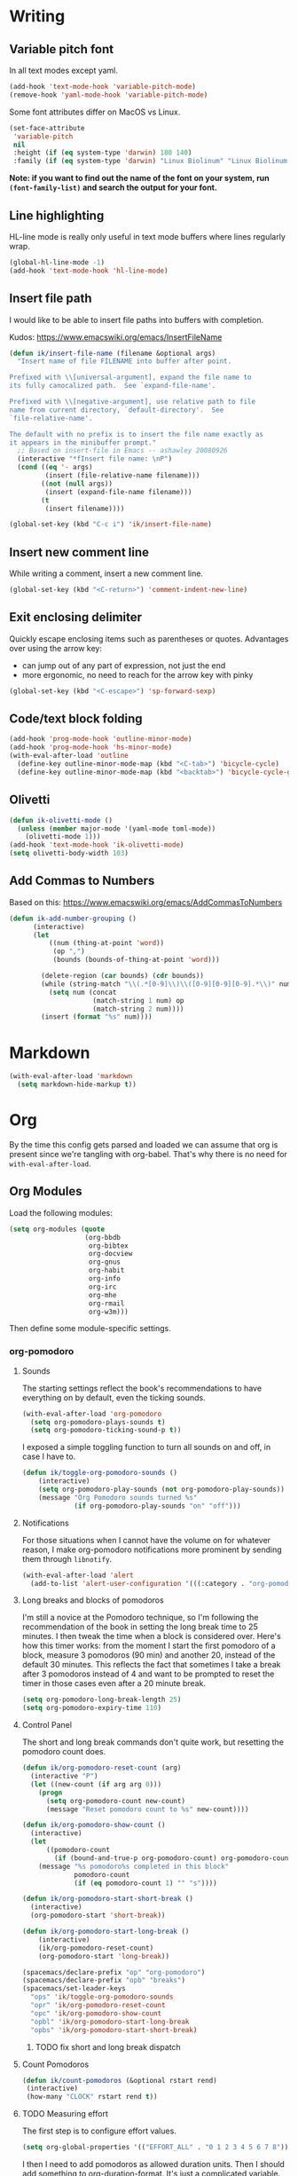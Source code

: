 #+PROPERTY: header-args :tangle yes :exports none :results silent
* Writing
** Variable pitch font
In all text modes except yaml.
  #+begin_src emacs-lisp
    (add-hook 'text-mode-hook 'variable-pitch-mode)
    (remove-hook 'yaml-mode-hook 'variable-pitch-mode)
  #+end_src

  Some font attributes differ on MacOS vs Linux.
  #+begin_src emacs-lisp
    (set-face-attribute
     'variable-pitch
     nil
     :height (if (eq system-type 'darwin) 180 140)
     :family (if (eq system-type 'darwin) "Linux Biolinum" "Linux Biolinum O"))
  #+end_src

  *Note: if you want to find out the name of the font on your system, run ~(font-family-list)~ and search the output for your font.*
** Line highlighting
  HL-line mode is really only useful in text mode buffers where lines regularly wrap.
#+begin_src emacs-lisp
  (global-hl-line-mode -1)
  (add-hook 'text-mode-hook 'hl-line-mode)
#+end_src
** Insert file path
  I would like to be able to insert file paths into buffers with completion.

  Kudos: https://www.emacswiki.org/emacs/InsertFileName

  #+begin_src emacs-lisp
  (defun ik/insert-file-name (filename &optional args)
    "Insert name of file FILENAME into buffer after point.

  Prefixed with \\[universal-argument], expand the file name to
  its fully canocalized path.  See `expand-file-name'.

  Prefixed with \\[negative-argument], use relative path to file
  name from current directory, `default-directory'.  See
  `file-relative-name'.

  The default with no prefix is to insert the file name exactly as
  it appears in the minibuffer prompt."
    ;; Based on insert-file in Emacs -- ashawley 20080926
    (interactive "*fInsert file name: \nP")
    (cond ((eq '- args)
           (insert (file-relative-name filename)))
          ((not (null args))
           (insert (expand-file-name filename)))
          (t
           (insert filename))))

  (global-set-key (kbd "C-c i") 'ik/insert-file-name)
  #+end_src
** Insert new comment line
  While writing a comment, insert a new comment line.
 #+begin_src emacs-lisp
  (global-set-key (kbd "<C-return>") 'comment-indent-new-line)
 #+end_src
** Exit enclosing delimiter
  Quickly escape enclosing items such as parentheses or quotes.
  Advantages over using the arrow key:
  - can jump out of any part of expression, not just the end
  - more ergonomic, no need to reach for the arrow key with pinky
#+begin_src emacs-lisp
  (global-set-key (kbd "<C-escape>") 'sp-forward-sexp)
#+end_src

** Code/text block folding
#+begin_src emacs-lisp
  (add-hook 'prog-mode-hook 'outline-minor-mode)
  (add-hook 'prog-mode-hook 'hs-minor-mode)
  (with-eval-after-load 'outline
    (define-key outline-minor-mode-map (kbd "<C-tab>") 'bicycle-cycle)
    (define-key outline-minor-mode-map (kbd "<backtab>") 'bicycle-cycle-global))
#+end_src

** Olivetti
  #+begin_src emacs-lisp
    (defun ik-olivetti-mode ()
      (unless (member major-mode '(yaml-mode toml-mode))
        (olivetti-mode 1)))
    (add-hook 'text-mode-hook 'ik-olivetti-mode)
    (setq olivetti-body-width 103)
  #+end_src

** Add Commas to Numbers
   Based on this:
   https://www.emacswiki.org/emacs/AddCommasToNumbers
   #+begin_src emacs-lisp
     (defun ik-add-number-grouping ()
           (interactive)
           (let
               ((num (thing-at-point 'word))
                (op ",")
                (bounds (bounds-of-thing-at-point 'word)))

             (delete-region (car bounds) (cdr bounds))
             (while (string-match "\\(.*[0-9]\\)\\([0-9][0-9][0-9].*\\)" num)
               (setq num (concat
                          (match-string 1 num) op
                          (match-string 2 num))))
             (insert (format "%s" num))))
   #+end_src

* Markdown
   #+begin_src emacs-lisp
  (with-eval-after-load 'markdown
    (setq markdown-hide-markup t))
   #+end_src
* Org
  By the time this config gets parsed and loaded we can assume that org is present since we're tangling with org-babel. That's why there is no need for ~with-eval-after-load~.
** Org Modules
   Load the following modules:
#+begin_src emacs-lisp
  (setq org-modules (quote
                     (org-bbdb
                      org-bibtex
                      org-docview
                      org-gnus
                      org-habit
                      org-info
                      org-irc
                      org-mhe
                      org-rmail
                      org-w3m)))
#+end_src

  Then define some module-specific settings.
*** org-pomodoro
**** Sounds
     The starting settings reflect the book's recommendations to have everything on by default, even the ticking sounds.
    #+begin_src emacs-lisp
      (with-eval-after-load 'org-pomodoro
        (setq org-pomodoro-plays-sounds t)
        (setq org-pomodoro-ticking-sound-p t))
    #+end_src

    I exposed a simple toggling function to turn all sounds on and off, in case I have to.
#+begin_src emacs-lisp
  (defun ik/toggle-org-pomodoro-sounds ()
      (interactive)
      (setq org-pomodoro-play-sounds (not org-pomodoro-play-sounds))
      (message "Org Pomodoro sounds turned %s"
               (if org-pomodoro-play-sounds "on" "off")))
#+end_src

**** Notifications
     For those situations when I cannot have the volume on for whatever reason, I make org-pomodoro notifications more prominent by sending them through ~libnotify~.
    #+begin_src emacs-lisp
      (with-eval-after-load 'alert
        (add-to-list 'alert-user-configuration '(((:category . "org-pomodoro")) libnotify nil)))
    #+end_src

**** Long breaks and blocks of pomodoros
     I'm still a novice at the Pomodoro technique, so I'm following the recommendation of the book in setting the long break time to 25 minutes.
     I then tweak the time when a block is considered over.
     Here's how this timer works: from the moment I start the first pomodoro of a block, measure 3 pomodoros (90 min) and another 20, instead of the default 30 minutes.
     This reflects the fact that sometimes I take a break after 3 pomodoros instead of 4 and want to be prompted to reset the timer in those cases even after a 20 minute break.
    #+begin_src emacs-lisp
      (setq org-pomodoro-long-break-length 25)
      (setq org-pomodoro-expiry-time 110)
    #+end_src

**** Control Panel
     The short and long break commands don't quite work, but resetting the pomodoro count does.

    #+begin_src emacs-lisp
      (defun ik/org-pomodoro-reset-count (arg)
        (interactive "P")
        (let ((new-count (if arg arg 0)))
          (progn
            (setq org-pomodoro-count new-count)
            (message "Reset pomodoro count to %s" new-count))))

      (defun ik/org-pomodoro-show-count ()
        (interactive)
        (let
            ((pomodoro-count
              (if (bound-and-true-p org-pomodoro-count) org-pomodoro-count 0)))
          (message "%s pomodoro%s completed in this block"
                   pomodoro-count
                   (if (eq pomodoro-count 1) "" "s"))))

      (defun ik/org-pomodoro-start-short-break ()
        (interactive)
        (org-pomodoro-start 'short-break))

      (defun ik/org-pomodoro-start-long-break ()
          (interactive)
          (ik/org-pomodoro-reset-count)
          (org-pomodoro-start 'long-break))

      (spacemacs/declare-prefix "op" "org-pomodoro")
      (spacemacs/declare-prefix "opb" "breaks")
      (spacemacs/set-leader-keys
        "ops" 'ik/toggle-org-pomodoro-sounds
        "opr" 'ik/org-pomodoro-reset-count
        "opc" 'ik/org-pomodoro-show-count
        "opbl" 'ik/org-pomodoro-start-long-break
        "opbs" 'ik/org-pomodoro-start-short-break)
    #+end_src
***** TODO fix short and long break dispatch

**** Count Pomodoros
#+begin_src emacs-lisp
  (defun ik/count-pomodoros (&optional rstart rend)
   (interactive)
   (how-many "CLOCK" rstart rend t))
#+end_src

**** TODO Measuring effort
     The first step is to configure effort values.
     #+begin_src emacs-lisp
       (setq org-global-properties '(("EFFORT_ALL" . "0 1 2 3 4 5 6 7 8")))
     #+end_src

     I then I need to add pomodoros as allowed duration units.
    Then I should add something to org-duration-format. It's just a complicated variable.
   #+begin_src emacs-lisp :tangle no
     (setq org-duration-units)
     (setq org-duration-format)
   #+end_src
*** org-habit
   #+begin_src emacs-lisp
     (defun ik/toggle-habits-only-for-today ()
       (interactive)
       (setq org-habit-show-habits-only-for-today
             (not org-habit-show-habits-only-for-today)))
     (spacemacs/set-leader-keys
       "oh" 'ik/toggle-habits-only-for-today)
     (setq org-habit-preceding-days 30)
   #+end_src
**** TODO habits on specific days
     There's a [[https://github.com/oddious/org-habit-plus][package]] out there that acts as an extension to default habits, it would need a little work to integrate.
     Alternatively, you can add a simple reminder instead of a todo and then use a time expression as shown in these answers:
     - https://stackoverflow.com/a/28459330
     - https://emacs.stackexchange.com/a/7865

    You could even stop treating it as a habit and treat it more like the family update, where there's a reminder, but you do it as soon as you can.
    Or you give up on doing it on weekends, I guess.
** Fonts
Code blocks and tables should have default font.

#+begin_src emacs-lisp
  (set-face-attribute 'org-table nil :inherit 'default)
  (set-face-attribute 'org-code nil :inherit 'default)
  (set-face-attribute 'org-block nil :inherit 'default)
#+end_src
** Roam
   Enable globally:
   #+begin_src emacs-lisp
     (add-hook 'after-init-hook 'org-roam-mode)
   #+end_src

   See ~init.el~ for roam directory setting. I tried it here but it didn't work.

** Babel
   Extend support to some more languages that I use.
   #+begin_src emacs-lisp
     (org-babel-do-load-languages
      'org-babel-load-languages
      '((dot . t)
        (shell . t)))
   #+end_src

** Colemak
  Making org-mode subtree manipulation colemak-friendly.
  #+begin_src emacs-lisp
  (spacemacs/set-leader-keys-for-major-mode 'org-mode
    "si" 'org-demote-subtree)
  (spacemacs/set-leader-keys-for-major-mode 'org-mode
    "sk" 'org-narrow-to-subtree)
  (spacemacs/set-leader-keys-for-major-mode 'org-mode
    "sK" 'widen)
  (spacemacs/set-leader-keys-for-major-mode 'org-mode
    "sn" 'org-move-subtree-down)
  (spacemacs/set-leader-keys-for-major-mode 'org-mode
    "se" 'org-move-subtree-up)
  #+end_src

  Evil-org bindings for navigating subtrees are trickier to remap for colemak hnei because they conflict with a lot of existing `g` prefixed bindings.
  So instead we add them to the custom prefix for orgmode.
  For now, keep `gh` as the shortcut for org-up-element.

  #+begin_src emacs-lisp
  (spacemacs/set-leader-keys-for-major-mode 'org-mode
    "on" 'org-forward-element)
  (spacemacs/set-leader-keys-for-major-mode 'org-mode
    "oe" 'org-backward-element)
  #+end_src
** Interleave integration
   Interleave isn't really an org package but it relies heavily on orgmode syntax.
  #+begin_src emacs-lisp
    (spacemacs/set-leader-keys-for-major-mode 'org-mode
      "oi" 'interleave-mode)
    (with-eval-after-load 'interleave
      (setq interleave-org-notes-dir-list '(".")))
  #+end_src
** Editing headlines
   When editing headlines, ignore tags and asterisks at beginning/end of lines respectively.
#+begin_src emacs-lisp
    (setq org-special-ctrl-a/e t)
#+end_src

** Enable auto-completion
#+begin_src emacs-lisp
  (with-eval-after-load 'auto-complete
    (add-to-list 'ac-modes 'org-mode))
#+end_src
** TODO org-file-apps
   I discovered that attached openoffice documents were being opened with emacs, I'd like to change that.
   Below is my first attempt at solving this, which doesn't work yet.
   #+begin_src emacs-lisp :tangle no
     (setq org-file-apps
           (append org-file-apps '(("\\.od[stgfb]\\'" . system))))
   #+end_src
** Code Blocks and Tables
*** font
   Monospaced font in tables and hide markup symbols by default. I ended up doing it through ~customize-group org-faces~, see that part of ~init.el~.
*** Auto-indent code blocks
    Adapted from [[https://emacs.stackexchange.com/a/5853][here]].
    #+begin_src emacs-lisp
      (defun indent-org-src-block-automatically ()
        (interactive)
        (when (org-in-src-block-p)
          (org-edit-special)
          (indent-region (point-min) (point-max))
          (org-edit-src-exit)))
      (add-hook 'before-save-hook #'indent-org-src-block-automatically)
      (spacemacs/set-leader-keys-for-major-mode 'org-mode "od" 'indent-org-src-block-automatically)
    #+end_src

** Agendas
#+begin_src emacs-lisp
  (org-super-agenda-mode 1)
  (setq org-agenda-custom-commands
        '(("i" "Inbox"
           tags "LEVEL=2"
           ((org-agenda-files
             (list (expand-file-name "inbox.org" org-directory)))
            (org-agenda-todo-ignore-with-date nil)
            (org-agenda-todo-list-sublevels nil)
            (org-agenda-dim-blocked-tasks t)
            (org-super-agenda-groups
             '((:auto-parent t)))))
          ("w" "Work Daily"
           ((agenda
             ""
             ((org-agenda-span 'day)
              (org-agenda-files (list (expand-file-name "work.org" org-directory)))
              (org-super-agenda-groups
               '((:name "Clocked"
                        :log "clocked")
                 (:name "Today"
                        :time-grid t
                        :date today
                        :todo "TODAY"
                        :scheduled today
                        :deadline today
                        :order 1)
                 (:name "Overdue"
                        :deadline past
                        :scheduled past
                        :order 2)))))
            (alltodo
             ""
             ((org-agenda-files (list (expand-file-name "work.org" org-directory)))
              (org-super-agenda-groups
               '((:name "Waiting/Blocked"
                        :todo "WAITING"
                        :order 2)
                 (:name "In progress" :tag "wip")
                 (:name "Important" :tag "important")
                 (:name "Urgent" :tag "urgent")
                 (:auto-parent t)
                 (:auto-tags t)))))))
          ("p" "Personal Daily"
           ((agenda
             ""
             ((org-agenda-dim-blocked-tasks t)
              (org-super-agenda-groups
               '((:name "Habits" :habit t :order 2)
                 (:name "Schedule" :scheduled t :deadline t :time-grid t :order 1)))))
            (alltodo
             ""
             ((org-agenda-overriding-header "")
              (org-super-agenda-groups
               '((:name none :discard (:pred blocked-invisible-p))
                 (:name "Waiting" :todo "WAITING" :order 50)
                 (:auto-parent t)
                 (:auto-tags t)))))))))
  (defun blocked-invisible-p (item)
    "Check if item is blocked and invisible."
    (eq (get-text-property 0 'org-todo-blocked item) 'invisible))
#+end_src

*** Item appearance
     #+begin_src emacs-lisp
       (setq org-agenda-prefix-format
             '((agenda . " %i %?-12t% s")
               (todo . " %i ")
               (tags . " %i ")
               (search . " %i ")))
     #+end_src
** Refiling
  [[https://stackoverflow.com/a/21335010/4501212][This link]] finally explains the meaning of the variable ~org-refile-use-outline-path~ the way the docs don't.
  Basically, it lets you treat files as refile targets, with the item being refiled added to the file as a top-level heading.
  Disabling completion in steps is needed to play nice with Helm. See
  Disabling completion in steps is needed to play nice with Helm. See [[https://blog.aaronbieber.com/2017/03/19/organizing-notes-with-refile.html][this]]  for an explanation.
   #+begin_src emacs-lisp
     (setq org-refile-use-outline-path 'file)
     (setq org-outline-path-complete-in-steps nil)
     (setq org-refile-targets
           '(("~/Documents/org/gtd.org" :maxlevel . 5)
             ("~/Documents/org/someday.org" :maxlevel . 3)
             ("~/Documents/org/tickler.org" :maxlevel . 2)
             ("~/Documents/org/work.org" :maxlevel . 5)))
   #+end_src

** Remove WIP after it's done
   Remove "wip" tag from entries being archived.
#+begin_src emacs-lisp
  (defun ik/remove-wip-tag ()
    (when (org-entry-is-done-p)
      (org-toggle-tag "wip" 'off)))
  (add-hook 'org-after-todo-state-change-hook 'ik/remove-wip-tag)
#+end_src

** Exporting
*** Disable formalities
#+begin_src emacs-lisp
  (setq org-export-with-toc nil)
  (setq org-export-with-date nil)
  ;; I'm not enough of a megalomaniac to attach my name automatically to everything I produce.
  (setq org-export-with-author nil)
#+end_src
*** Broken Links
    #+begin_src emacs-lisp
      (setq org-export-with-broken-links 'mark)
    #+end_src
*** More headlines
#+begin_src emacs-lisp
  (setq org-export-headline-levels 4)
#+end_src

*** Export Backends
    #+begin_src emacs-lisp
      (setq org-export-backends (quote (ascii html icalendar latex md odt)))
    #+end_src

*** LaTeX

**** pdf-process
     #+begin_src emacs-lisp
       (setq org-latex-pdf-process
             '("latexmk -dvi- -pdf %f -output-directory=%o"))
     #+end_src

**** Template for LaTeX exports
     Font and hyperref setup.
 #+begin_src emacs-lisp
     (setq org-latex-packages-alist
           (append org-latex-packages-alist
                   ;; I much prefer the Libertine/Biolinum combo to the default LaTeX font.
                   '(("" "libertine" nil)
                     "\\renewcommand*\\familydefault{\\sfdefault}"
                     ;; I also need the xcolor for the hyperref colors.
                     ("" "xcolor" nil))))
     (setq org-latex-hyperref-template
           "\\hypersetup{\n colorlinks=true,\n citecolor=gray,\n  linkcolor=blue,\n  linktoc=page}\n")

 #+end_src

**** LaTeX classes
     #+begin_src emacs-lisp
       (add-to-list 'org-latex-classes
                    '("report-no-parts"
                      "\\documentclass[11pt]{report}"
                      ("\\chapter{%s}" . "\\chapter*{%s}")
                      ("\\section{%s}" . "\\section*{%s}")
                      ("\\subsection{%s}" . "\\subsection*{%s}")
                      ("\\subsubsection{%s}" . "\\subsubsection*{%s}")))

     #+end_src


**** Table captions
     Captions should just be below all floats, even tables.
     #+begin_src emacs-lisp
     (setq org-latex-caption-above nil)
     #+end_src


*** Reveal.js
    #+begin_src emacs-lisp
      (setq org-reveal-root "file:~/code/reveal.js")
    #+end_src
*** OpenOffice
    I only use the ODT exporter to produce documents I want to share with others.
    The ODT format itself isn't as good for that as .docx, which works seamlessly with MSOffice and GDocs.
    This setting allows me to export directly to .docx without having to manually convert the ODT.
    #+begin_src emacs-lisp
      (setq org-odt-preferred-output-format "docx")
    #+end_src

* Gui elements and prompts
** Simpler yes/no prompt:
 #+begin_src emacs-lisp
  (defalias 'yes-or-no-p 'y-or-n-p)
 #+end_src
** Golden ratio
  #+begin_src emacs-lisp
  (golden-ratio-mode 1)
  #+end_src
** Modeline
  Disable major and minor mode indicators by default for a leaner mode-line.
#+begin_src emacs-lisp
  (setq spaceline-major-mode-p nil)
  (setq spaceline-minor-modes-p nil)
#+end_src

Disable responsiveness so that pomodoro is always visible.
#+begin_src emacs-lisp
(spacemacs/toggle-mode-line-responsive-off)
#+end_src
** Toggle theme between dark/light
   #+begin_src emacs-lisp
     (spacemacs/set-leader-keys
       "oT"
       'spacemacs/cycle-spacemacs-theme)
   #+end_src
* Navigating inside buffer
** Lines
  Make evil-mode up/down operate in screen lines instead of logical lines.
  #+begin_src emacs-lisp
  (define-key evil-motion-state-map "n" 'evil-next-visual-line)
  (define-key evil-motion-state-map "e" 'evil-previous-visual-line)
  #+end_src
  Also in visual mode
  #+begin_src emacs-lisp
  (define-key evil-visual-state-map "n" 'evil-next-visual-line)
  (define-key evil-visual-state-map "e" 'evil-previous-visual-line)
  #+end_src
** highlight cursor position
   #+begin_src emacs-lisp
     (beacon-mode 1)
   #+end_src
** Functions
  It is very convenient to navigate to the beginning and end of functions, especially if they are big methods.
  The default emacs bindings for these commands are unwieldy, however, so add spacemacs hydras for them.

  #+begin_src emacs-lisp
  (spacemacs/set-leader-keys
    "ja" 'beginning-of-defun
    "je" 'end-of-defun)
  #+end_src
** Cursor to last line in screen
   "I" is mapped to bottom of screen (the opposite of "L") in all modes but org-mode by the spacemacs colemak-evil remapping. In org-mode it is inexplicably set to ~evil-org-insert-line~, while "L" is mapped to ~evil-insert-line~.
   This block fixes the problem.
   #+begin_src emacs-lisp
     (with-eval-after-load 'evil-org
       (evil-define-key 'normal evil-org-mode-map "I" 'evil-window-bottom)
       (evil-define-key 'normal evil-org-mode-map "L" 'evil-org-insert-line))
   #+end_src
** Narrow to indentation level
   #+begin_src emacs-lisp
     (defun ik/narrow-to-indent-up ()
       (interactive)
       (apply
        'narrow-to-region
        (butlast (evil-indent-plus-i-indent-up))))
     (spacemacs/set-leader-keys
       "on" 'ik/narrow-to-indent-up)
#+end_src
* Clear buffer

  Living dangerously: erasing buffers without prompting.
  I'm banking on my ability to quickly (literally one keystroke) undo that action.
  I also use it almost exclusively to clear scratch buffers.
#+begin_src emacs-lisp
  (spacemacs/set-leader-keys "oe" 'erase-buffer)
#+end_src

* Projectile
  According to the discussion in [[https://github.com/bbatsov/projectile/issues/1302][this issue]], the error I keep getting when I try using projectile for the first time after startup, can be addressed with this:
  #+begin_src emacs-lisp
    ;; (setq projectile-git-submodule-command nil)
  #+end_src
 [[https://github.com/bbatsov/projectile/issues/1302#issuecomment-471513156][This comment]] also suggests installing and adding a program called ~gettext~ to path. In any case I don't understand *why* all this is necessary or why it works...

 I've disabled it for now because it actually results in exactly the error it claims to address when I run projectile for the first time.

 Here's the error for the record:
#+begin_quote
Waiting for git... [2 times]
In ‘Projectile files’ source: ‘(closure (helm-projectile-current-project-root helm-ag-base-command t) nil (if (projectile-project-p) (progn (save-current-buffer (set-buffer (or (and (buffer-live-p helm-current-buffer) helm-current-buffer) (setq helm-current-buffer (current-buffer)))) (let* ((root (projectile-project-root)) (--cl-var-- (projectile-current-project-files)) (display nil) (--cl-var-- nil)) (while (consp --cl-var--) (setq display (car --cl-var--)) (setq --cl-var-- (cons (cons display (expand-file-name display root)) --cl-var--)) (setq --cl-var-- (cdr --cl-var--))) (nreverse --cl-var--))))))’
 (file-missing "Setting current directory" "No such file or directory" "/home/quickbeam/fatal: not a git repository (or any parent up to mount point /)
Stopping at filesystem boundary (GIT_DISCOVERY_ACROSS_FILESYSTEM not set).
/")
#+end_quote
* Workspaces/Buffer Groups
   #+begin_src emacs-lisp
     (spacemacs/set-leader-keys
            "od" 'desktop-clear)
   #+end_src
* Bookmarks
  These settings emulate VSCode's behavior, in case I ever (God forbid) need to switch.
 #+begin_src emacs-lisp
  (global-set-key (kbd "<C-f2>") 'bm-toggle)
  (global-set-key (kbd "<f2>") 'bm-next)
  (global-set-key (kbd "<S-f2>") 'bm-previous)
 #+end_src
* Python
 #+begin_src emacs-lisp
  (setq python-formatter 'black)
  (setq python-test-runner 'pytest)
 #+end_src
** Toggle True/False
   #+begin_src emacs-lisp
     (defun ik-python-toggle-bool ()
       (interactive)
       (let ((bool (thing-at-point 'word))
             (bounds (bounds-of-thing-at-point 'word)))
         (delete-region (car bounds) (cdr bounds))
         (insert (format "%s" (if (string= bool "True") "False" "True")))))

     (spacemacs/set-leader-keys-for-major-mode 'python-mode
       "ob" 'ik-python-toggle-bool)
   #+end_src
** Code navigation

   #+begin_src emacs-lisp
     (spacemacs/declare-prefix-for-mode 'python-mode "n" "navigation")
     (spacemacs/set-leader-keys-for-major-mode 'python-mode "nu"
       'python-nav-backward-up-list)
     (spacemacs/declare-prefix-for-mode 'python-mode "nf" "defun")
     (spacemacs/set-leader-keys-for-major-mode 'python-mode
       "nfa" 'python-nav-forward-defun
       "nfe" 'python-nav-backward-defun
       "nfm" 'python-nav-if-name-main)
   #+end_src

** Copy function name
   Would be cool to tweak this to include the module name.
#+begin_src emacs-lisp
  (defun ik-python-copy-function-name ()
    "Copy name of enclosing function to kill ring"
    (interactive)
    (kill-new
     (car (last (split-string (python-info-current-defun) "\\.")))))
  (spacemacs/set-leader-keys-for-major-mode 'python-mode
    "oc" 'ik-python-copy-function-name)
#+end_src

** Pytest
*** TODO add marker to test parameter
    It's still a bit unclear whether this is useful for just one item or for several in a batch.
    For one item it is indeed quite handy, should just make it for that for now.

    Outline, assuming point is somewhere inside the parameter parentheses
    1. Go to closing parens with ~sp-end-of-sexp~, insert comma followed by ~marks=pytest.mark.VAR~. Should be able to interactively select var, would be extra cool to auto-complete registered marks on the fly.
    2. Go to opening parenthesis with (~sp-beginning-of-sexp~ or ~lisp-state-beginning-of-sexp~), add ~pytest.param~
    3. escape and maybe move down one line?

      I don't understand why this stopped working after I changed it a bit.
      #+begin_src emacs-lisp
        (defun ik/pytest-param-with-id ()
          (interactive)
          (let ((inner-paren (evil-select-paren "(" ")" nil nil nil 1 nil))
                (outer-paren (evil-select-paren "(" ")" nil nil nil 1 t)))
            (progn
              (evil-visual-select (car inner-paren) (car (cdr inner-paren)))
              (yas-expand-snippet "pytest.param($0, id=\"$1\")"
                                  (car outer-paren)
                                  (car (cdr outer-paren))))))
      #+end_src

* helm-dash
  Mostly per-mode configurations for [[https://kapeli.com/dash][dash document viewer]].
** general
   #+begin_src emacs-lisp
     (setq helm-dash-enable-debugging nil)
   #+end_src
** Python
   #+begin_src emacs-lisp
     (add-hook 'python-mode-hook
               (lambda ()
                 (setq-local dash-docs-docsets
                             '("Python 3" "click"))))
   #+end_src
** Elm
   #+begin_src emacs-lisp
     (add-hook 'elm-mode-hook
               (lambda ()
                 (setq-local dash-docs-docsets
                             '("Elm"))))
   #+end_src
* Snippets
  I have several snippets that contain other snippets and would like to be able to expand them.

 #+begin_src emacs-lisp
  (setq yas-triggers-in-field t)
 #+end_src

* Yaml
  Yaml folding, kudos: https://github.com/jgmize/dotfiles/blob/master/.spacemacs#L501
 #+begin_src emacs-lisp
  (add-hook 'yaml-mode-hook
            (lambda ()
              (outline-minor-mode)
              (define-key yaml-mode-map (kbd "TAB") 'outline-toggle-children)
              (setq outline-regexp "^ *")))
 #+end_src
* helm-bibtex
 #+begin_src emacs-lisp
   (with-eval-after-load 'helm-bibtex
       (setq bibtex-completion-notes-path "~/Readings/bibliography/notes.org"
             bibtex-completion-bibliography '("~/Readings/bibliography/references.bib")
             bibtex-completion-library-path "~/Readings/bibliography/bibtex-pdfs/")
       (setq bibtex-completion-additional-search-fields '(keywords))
       ;; Optional arguments for latex cite command aren't used by me.
       (setq bibtex-completion-cite-prompt-for-optional-arguments nil)
       ;; Need to redefine bibtex notes template to support interleave.
       (setq bibtex-completion-notes-template-one-file
             (concat
              "* ${author-or-editor} (${year}): ${title}\n"
              " :PROPERTIES:\n"
              " :Custom_ID: ${=key=}\n"
              " :Interleave_PDF: "
              (file-name-as-directory bibtex-completion-library-path)
              "${=key=}.pdf\n"
              " :END:\n"
              "\n"))
       (setq bibtex-completion-format-citation-functions
             '((org-mode . bibtex-completion-format-citation-org-link-to-PDF)
               (latex-mode . bibtex-completion-format-citation-cite)
               (markdown-mode . bibtex-completion-format-citation-pandoc-citeproc)
               (default . bibtex-completion-format-citation-default)))

       (defun ik/bibtex-completion-insert-latex-citation (keys)
         "Force insertion of LaTeX citation anywhere.
   Have to use a function for this because lambdas don't play nice with
   helm-bibtex-helmify-action"
         (insert (bibtex-completion-format-citation-cite keys)))

       ;; This is needed for my custom command to work with helm.
       ;; See: https://github.com/tmalsburg/helm-bibtex#create-new-actions
       (helm-bibtex-helmify-action
        ik/bibtex-completion-insert-latex-citation
        helm-bibtex-insert-latex-citation)
       (helm-add-action-to-source
        "Explicitly insert LaTeX citation"
        'helm-bibtex-insert-latex-citation
        helm-source-bibtex
        0))
  (spacemacs/set-leader-keys "ob" 'helm-bibtex)
 #+end_src
* LaTeX
  Open compiled LaTeX documents in PDF-Tools.
 #+begin_src emacs-lisp
  (setq TeX-view-program-selection '((output-pdf "PDF Tools")))
  (add-hook 'TeX-after-TeX-LaTeX-command-finished-hook 'TeX-revert-document-buffer)
 #+end_src
* Typing Exercises
 #+begin_src emacs-lisp
   (defun ik/typing-exercises ()
       "Open webpages I need to practice my typing."
       (interactive)
       (browse-url "https://www.keybr.com/")
       (browse-url "https://www.online-stopwatch.com/timer/10minutes"))
 #+end_src
